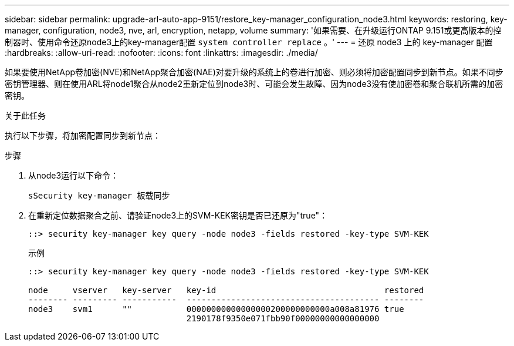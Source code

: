 ---
sidebar: sidebar 
permalink: upgrade-arl-auto-app-9151/restore_key-manager_configuration_node3.html 
keywords: restoring, key-manager, configuration, node3, nve, arl, encryption, netapp, volume 
summary: '如果需要、在升级运行ONTAP 9.151或更高版本的控制器时、使用命令还原node3上的key-manager配置 `system controller replace` 。' 
---
= 还原 node3 上的 key-manager 配置
:hardbreaks:
:allow-uri-read: 
:nofooter: 
:icons: font
:linkattrs: 
:imagesdir: ./media/


[role="lead"]
如果要使用NetApp卷加密(NVE)和NetApp聚合加密(NAE)对要升级的系统上的卷进行加密、则必须将加密配置同步到新节点。如果不同步密钥管理器、则在使用ARL将node1聚合从node2重新定位到node3时、可能会发生故障、因为node3没有使加密卷和聚合联机所需的加密密钥。

.关于此任务
执行以下步骤，将加密配置同步到新节点：

.步骤
. 从node3运行以下命令：
+
`sSecurity key-manager 板载同步`

. 在重新定位数据聚合之前、请验证node3上的SVM-KEK密钥是否已还原为"true"：
+
[listing]
----
::> security key-manager key query -node node3 -fields restored -key-type SVM-KEK
----
+
.示例
[listing]
----
::> security key-manager key query -node node3 -fields restored -key-type SVM-KEK

node     vserver   key-server   key-id                                  restored
-------- --------- -----------  --------------------------------------- --------
node3    svm1      ""           00000000000000000200000000000a008a81976 true
                                2190178f9350e071fbb90f00000000000000000
----

